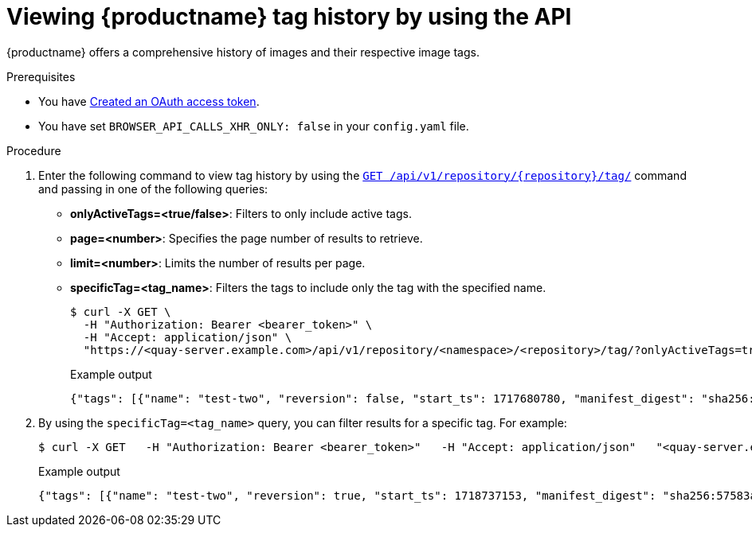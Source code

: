 :_content-type: PROCEDURE
[id="viewing-tag-history-v2-api"]
= Viewing {productname} tag history by using the API

{productname} offers a comprehensive history of images and their respective image tags.

.Prerequisites

* You have link:https://access.redhat.com/documentation/en-us/red_hat_quay/{producty}/html-single/red_hat_quay_api_guide/index#creating-oauth-access-token[Created an OAuth access token].
* You have set `BROWSER_API_CALLS_XHR_ONLY: false` in your `config.yaml` file.

.Procedure

. Enter the following command to view tag history by using the link:https://docs.redhat.com/en/documentation/red_hat_quay/{producty}/html-single/red_hat_quay_api_guide/index#listrepotags[`GET /api/v1/repository/{repository}/tag/`] command and passing in one of the following queries:
+
* *onlyActiveTags=<true/false>*: Filters to only include active tags.

* *page=<number>*: Specifies the page number of results to retrieve.

* *limit=<number>*: Limits the number of results per page.

* *specificTag=<tag_name>*: Filters the tags to include only the tag with the specified name.
+
[source,terminal]
----
$ curl -X GET \
  -H "Authorization: Bearer <bearer_token>" \
  -H "Accept: application/json" \
  "https://<quay-server.example.com>/api/v1/repository/<namespace>/<repository>/tag/?onlyActiveTags=true&page=1&limit=10"
----
+
.Example output
+
[source,terminal]
----
{"tags": [{"name": "test-two", "reversion": false, "start_ts": 1717680780, "manifest_digest": "sha256:57583a1b9c0a7509d3417387b4f43acf80d08cdcf5266ac87987be3f8f919d5d", "is_manifest_list": false, "size": 2275314, "last_modified": "Thu, 06 Jun 2024 13:33:00 -0000"}, {"name": "tag-test", "reversion": false, "start_ts": 1717680378, "manifest_digest": "sha256:57583a1b9c0a7509d3417387b4f43acf80d08cdcf5266ac87987be3f8f919d5d", "is_manifest_list": false, "size": 2275314, "last_modified": "Thu, 06 Jun 2024 13:26:18 -0000"}, {"name": "example", "reversion": false, "start_ts": 1715698131, "manifest_digest": "sha256:57583a1b9c0a7509d3417387b4f43acf80d08cdcf5266ac87987be3f8f919d5d", "is_manifest_list": false, "size": 2275314, "last_modified": "Tue, 14 May 2024 14:48:51 -0000"}], "page": 1, "has_additional": false}
----

. By using the `specificTag=<tag_name>` query, you can filter results for a specific tag. For example:
+
[source,terminal]
----
$ curl -X GET   -H "Authorization: Bearer <bearer_token>"   -H "Accept: application/json"   "<quay-server.example.com>/api/v1/repository/quayadmin/busybox/tag/?onlyActiveTags=true&page=1&limit=20&specificTag=test-two"
----
+
.Example output
+
[source,terminal]
----
{"tags": [{"name": "test-two", "reversion": true, "start_ts": 1718737153, "manifest_digest": "sha256:57583a1b9c0a7509d3417387b4f43acf80d08cdcf5266ac87987be3f8f919d5d", "is_manifest_list": false, "size": 2275314, "last_modified": "Tue, 18 Jun 2024 18:59:13 -0000"}], "page": 1, "has_additional": false}
----